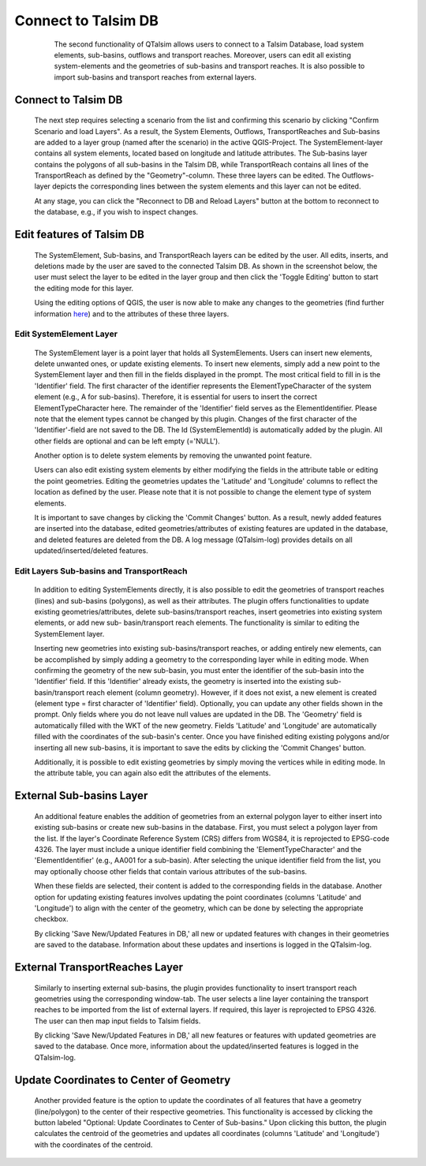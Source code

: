 ====================
Connect to Talsim DB
====================
   
   	The second functionality of QTalsim allows users to connect to a Talsim Database, load system elements, sub-basins, outflows and transport reaches. 
   	Moreover, users can edit all existing system-elements and the geometries of sub-basins and transport reaches. It is also possible to import sub-basins and transport reaches from 	external layers.
	
   |DB Connection Overview|
   
Connect to Talsim DB
--------------------
.. _getting-started:
	The first step involves connecting to a Talsim SQLite Database. By clicking "Select Database," you can browse and select the Talsim Database. 
	Note that all geometries must be in the CRS WGS84 (EPSG 4326).
	
	The next step requires selecting a scenario from the list and confirming this scenario by clicking "Confirm Scenario and load Layers".
	As a result, the System Elements, Outflows, TransportReaches and Sub-basins are added to a layer group (named after the scenario) in the active QGIS-Project.
	The SystemElement-layer contains all system elements, located based on longitude and latitude attributes. The Sub-basins layer contains the polygons of all 
	sub-basins in the Talsim DB, while TransportReach contains all lines of the TransportReach as defined by the "Geometry"-column. These three layers can be edited. The Outflows-	layer depicts the corresponding lines between the system elements and this layer can not be edited.
	
	At any stage, you can click the "Reconnect to DB and Reload Layers" button at the bottom to reconnect to the database, e.g., if you wish to inspect changes. 
	
Edit features of Talsim DB
--------------------------
.. _edit-existing:	

	The SystemElement, Sub-basins, and TransportReach layers can be edited by the user. All edits, inserts, and deletions made by the user are saved to the connected Talsim DB. As 	shown in the screenshot below, the user must select the layer to be edited in the layer group and then click the 'Toggle Editing' button to start the editing mode for this layer.

	Using the editing options of QGIS, the user is now able to make any changes to the geometries
	(find further information `here <https://docs.qgis.org/3.34/en/docs/user_manual/working_with_vector/editing_geometry_attributes.html>`__) and to the attributes of these three 	layers. 	
	
	|Edit Sub-basins|
	
Edit SystemElement Layer
^^^^^^^^^^^^^^^^^^^^^^^^
	The SystemElement layer is a point layer that holds all SystemElements. Users can insert new elements, delete unwanted ones, or update existing elements. To insert new elements, 	simply add a new point to the SystemElement layer and then fill in the fields displayed in the prompt. The most critical field to fill in is the 'Identifier' field. The first 	character of the identifier represents the ElementTypeCharacter of the system element (e.g., A for sub-basins). Therefore, it is essential for users to insert the correct 	ElementTypeCharacter here. The remainder of the 'Identifier' field serves as the ElementIdentifier. Please note that the element types cannot be changed by this plugin. Changes 	of the first character of the 'Identifier'-field are not saved to the DB. The Id (SystemElementId) is automatically added by the plugin. All other fields are optional and can be 	left empty (='NULL').

	Another option is to delete system elements by removing the unwanted point feature.

	Users can also edit existing system elements by either modifying the fields in the attribute table or editing the point geometries. Editing the geometries updates the 'Latitude' 	and 'Longitude' columns to reflect the location as defined by the user. Please note that it is not possible to change the element type of system elements.

	It is important to save changes by clicking the 'Commit Changes' button. As a result, newly added features are inserted into the database, edited geometries/attributes of 	existing features are updated in the database, and deleted features are deleted from the DB. A log message (QTalsim-log) provides details on all updated/inserted/deleted 	features.
	

Edit Layers Sub-basins and TransportReach
^^^^^^^^^^^^^^^^^^^^^^^^^^^^^^^^^^^^^^^^^

	In addition to editing SystemElements directly, it is also possible to edit the geometries of transport reaches (lines) and sub-basins (polygons), as well as their attributes. 	The plugin offers functionalities to update existing geometries/attributes, delete sub-basins/transport reaches, insert geometries into existing system elements, or add new sub-	basin/transport reach elements. The functionality is similar to editing the SystemElement layer.
	
	Inserting new geometries into existing sub-basins/transport reaches, or adding entirely new elements, can be accomplished by simply adding a geometry to the corresponding layer 	while in editing mode. When confirming the geometry of the new sub-basin, you must enter the identifier of the sub-basin into the 'Identifier' field. If this 'Identifier' already 	exists, the geometry is inserted into the existing sub-basin/transport reach element (column geometry). However, if it does not exist, a new element is created (element type = 	first character of 'Identifier' field). Optionally, you can update any other fields shown in the prompt. Only fields where you do not leave null values are updated in the DB. The 	'Geometry' field is automatically filled with the WKT of the new geometry. Fields 'Latitude' and 'Longitude' are automatically filled with the coordinates of the sub-basin's 	center. Once you have finished editing existing polygons and/or inserting all new sub-basins, it is important to save the edits by clicking the 'Commit Changes' button.

	Additionally, it is possible to edit existing geometries by simply moving the vertices while in editing mode. In the attribute table, you can again also edit the attributes of 	the elements. 
	

	
External Sub-basins Layer 
--------------------------
.. _external-layer:	

	An additional feature enables the addition of geometries from an external polygon layer to either insert into existing sub-basins or create new sub-basins in the database. First, 	you must select a polygon layer from the list. If the layer's Coordinate Reference System (CRS) differs from WGS84, it is reprojected to EPSG-code 4326. The layer must include a 	unique identifier field combining the 'ElementTypeCharacter' and the 'ElementIdentifier' (e.g., AA001 for a sub-basin). After selecting the unique identifier field from the list, 	you may optionally choose other fields that contain various attributes of the sub-basins.

	When these fields are selected, their content is added to the corresponding fields in the database. Another option for updating existing features involves updating the point 	coordinates (columns 'Latitude' and 'Longitude') to align with the center of the geometry, which can be done by selecting the appropriate checkbox.

	By clicking 'Save New/Updated Features in DB,' all new or updated features with changes in their geometries are saved to the database. Information about these updates and 	insertions is logged in the QTalsim-log.
	
	|External layer|

External TransportReaches Layer 
-------------------------------
.. _external-transport-reach-layer:

	Similarly to inserting external sub-basins, the plugin provides functionality to insert transport reach geometries using the corresponding window-tab. The user selects a line 	layer containing the transport reaches to be imported from the list of external layers. If required, this layer is reprojected to EPSG 4326. The user can then map input fields to 	Talsim fields.

	By clicking 'Save New/Updated Features in DB,' all new features or features with updated geometries are saved to the database. Once more, information about the updated/inserted 	features is logged in the QTalsim-log.

	|External TP Layer|

Update Coordinates to Center of Geometry
----------------------------------------
.. _update-coordinates:

	Another provided feature is the option to update the coordinates of all features that have a geometry (line/polygon) to the center of their respective geometries. This 	functionality is accessed by clicking the button labeled "Optional: Update Coordinates to Center of Sub-basins." Upon clicking this button, the plugin calculates the centroid of 	the geometries and updates all coordinates (columns 'Latitude' and 'Longitude') with the coordinates of the centroid.

	|Update Coordinates|
	
.. |DB Connection Overview| image:: qtalsim_screenshots/db_connectionOverview.png
.. |Edit Sub-basins| image:: qtalsim_screenshots/db_editSubBasins.png
.. |External layer| image:: qtalsim_screenshots/db_externalLayer.png
.. |External TP Layer| image:: qtalsim_screenshots/db_externalTransportReachLayer.png
.. |Update Coordinates| image:: qtalsim_screenshots/db_updateAllCoordinates.png





